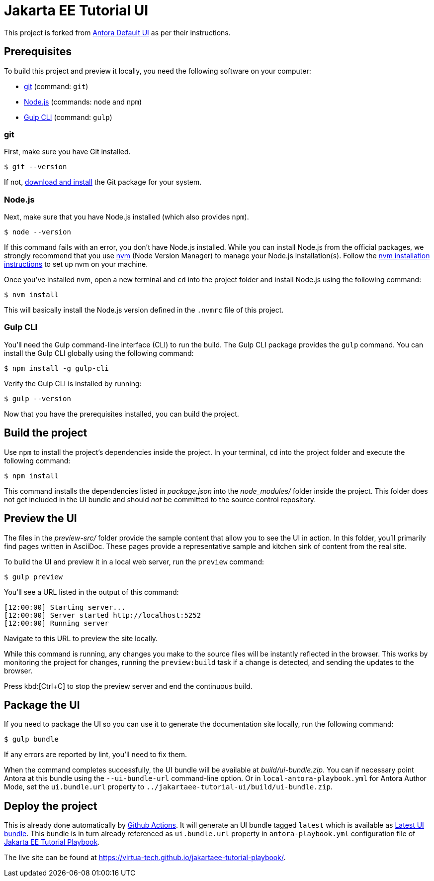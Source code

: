 = Jakarta EE Tutorial UI

// External URLs:
:url-antora-ui-default: https://gitlab.com/antora/antora-ui-default
:url-git: https://git-scm.com
:url-git-dl: {url-git}/downloads
:url-gulp: http://gulpjs.com
:url-opendevise: https://opendevise.com
:url-nodejs: https://nodejs.org
:url-nvm: https://github.com/nvm-sh/nvm
:url-nvm-install: {url-nvm}#installing-and-updating
:url-jakartaee-tutorial-ui: https://github.com/virtua-tech/jakartaee-tutorial-ui
:url-jakartaee-tutorial-ui-actions: {url-jakartaee-tutorial-ui}/actions
:url-jakartaee-tutorial-ui-release: {url-jakartaee-tutorial-ui}/releases/tag/latest
:url-jakartaee-tutorial-playbook: https://github.com/virtua-tech/jakartaee-tutorial-playbook
:url-jakartaee-tutorial-playbook-live: https://virtua-tech.github.io/jakartaee-tutorial-playbook/

This project is forked from {url-antora-ui-default}[Antora Default UI] as per their instructions.

== Prerequisites

To build this project and preview it locally, you need the following software on your computer:

* {url-git}[git] (command: `git`)
* {url-nodejs}[Node.js] (commands: `node` and `npm`)
* {url-gulp}[Gulp CLI] (command: `gulp`)

=== git

First, make sure you have Git installed.

 $ git --version

If not, {url-git-dl}[download and install] the Git package for your system.

=== Node.js

Next, make sure that you have Node.js installed (which also provides `npm`).

 $ node --version

If this command fails with an error, you don't have Node.js installed.
While you can install Node.js from the official packages, we strongly recommend that you use {url-nvm}[nvm] (Node Version Manager) to manage your Node.js installation(s).
Follow the {url-nvm-install}[nvm installation instructions] to set up nvm on your machine.

Once you've installed nvm, open a new terminal and `cd` into the project folder and install Node.js using the following command:

 $ nvm install

This will basically install the Node.js version defined in the `.nvmrc` file of this project.

=== Gulp CLI

You'll need the Gulp command-line interface (CLI) to run the build.
The Gulp CLI package provides the `gulp` command.
You can install the Gulp CLI globally using the following command:

 $ npm install -g gulp-cli

Verify the Gulp CLI is installed by running:

 $ gulp --version

Now that you have the prerequisites installed, you can build the project.

== Build the project

Use `npm` to install the project's dependencies inside the project.
In your terminal, `cd` into the project folder and execute the following command:

 $ npm install

This command installs the dependencies listed in [.path]_package.json_ into the [.path]_node_modules/_ folder inside the project.
This folder does not get included in the UI bundle and should _not_ be committed to the source control repository.

== Preview the UI

The files in the [.path]_preview-src/_ folder provide the sample content that allow you to see the UI in action.
In this folder, you'll primarily find pages written in AsciiDoc.
These pages provide a representative sample and kitchen sink of content from the real site.

To build the UI and preview it in a local web server, run the `preview` command:

 $ gulp preview

You'll see a URL listed in the output of this command:

....
[12:00:00] Starting server...
[12:00:00] Server started http://localhost:5252
[12:00:00] Running server
....

Navigate to this URL to preview the site locally.

While this command is running, any changes you make to the source files will be instantly reflected in the browser.
This works by monitoring the project for changes, running the `preview:build` task if a change is detected, and sending the updates to the browser.

Press kbd:[Ctrl+C] to stop the preview server and end the continuous build.

== Package the UI

If you need to package the UI so you can use it to generate the documentation site locally, run the following command:

 $ gulp bundle

If any errors are reported by lint, you'll need to fix them.

When the command completes successfully, the UI bundle will be available at [.path]_build/ui-bundle.zip_.
You can if necessary point Antora at this bundle using the `--ui-bundle-url` command-line option.
Or in `local-antora-playbook.yml` for Antora Author Mode, set the `ui.bundle.url` property to `../jakartaee-tutorial-ui/build/ui-bundle.zip`.

== Deploy the project

This is already done automatically by {url-jakartaee-tutorial-ui-actions}[Github Actions].
It will generate an UI bundle tagged `latest` which is available as {url-jakartaee-tutorial-ui-release}[Latest UI bundle].
This bundle is in turn already referenced as `ui.bundle.url` property in `antora-playbook.yml` configuration file of {url-jakartaee-tutorial-playbook}[Jakarta EE Tutorial Playbook].

The live site can be found at {url-jakartaee-tutorial-playbook-live}[{url-jakartaee-tutorial-playbook-live}].
